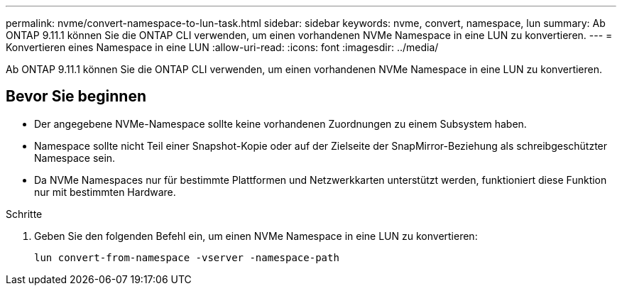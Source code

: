 ---
permalink: nvme/convert-namespace-to-lun-task.html 
sidebar: sidebar 
keywords: nvme, convert, namespace, lun 
summary: Ab ONTAP 9.11.1 können Sie die ONTAP CLI verwenden, um einen vorhandenen NVMe Namespace in eine LUN zu konvertieren. 
---
= Konvertieren eines Namespace in eine LUN
:allow-uri-read: 
:icons: font
:imagesdir: ../media/


[role="lead"]
Ab ONTAP 9.11.1 können Sie die ONTAP CLI verwenden, um einen vorhandenen NVMe Namespace in eine LUN zu konvertieren.



== Bevor Sie beginnen

* Der angegebene NVMe-Namespace sollte keine vorhandenen Zuordnungen zu einem Subsystem haben.
* Namespace sollte nicht Teil einer Snapshot-Kopie oder auf der Zielseite der SnapMirror-Beziehung als schreibgeschützter Namespace sein.
* Da NVMe Namespaces nur für bestimmte Plattformen und Netzwerkkarten unterstützt werden, funktioniert diese Funktion nur mit bestimmten Hardware.


.Schritte
. Geben Sie den folgenden Befehl ein, um einen NVMe Namespace in eine LUN zu konvertieren:
+
`lun convert-from-namespace -vserver -namespace-path`


